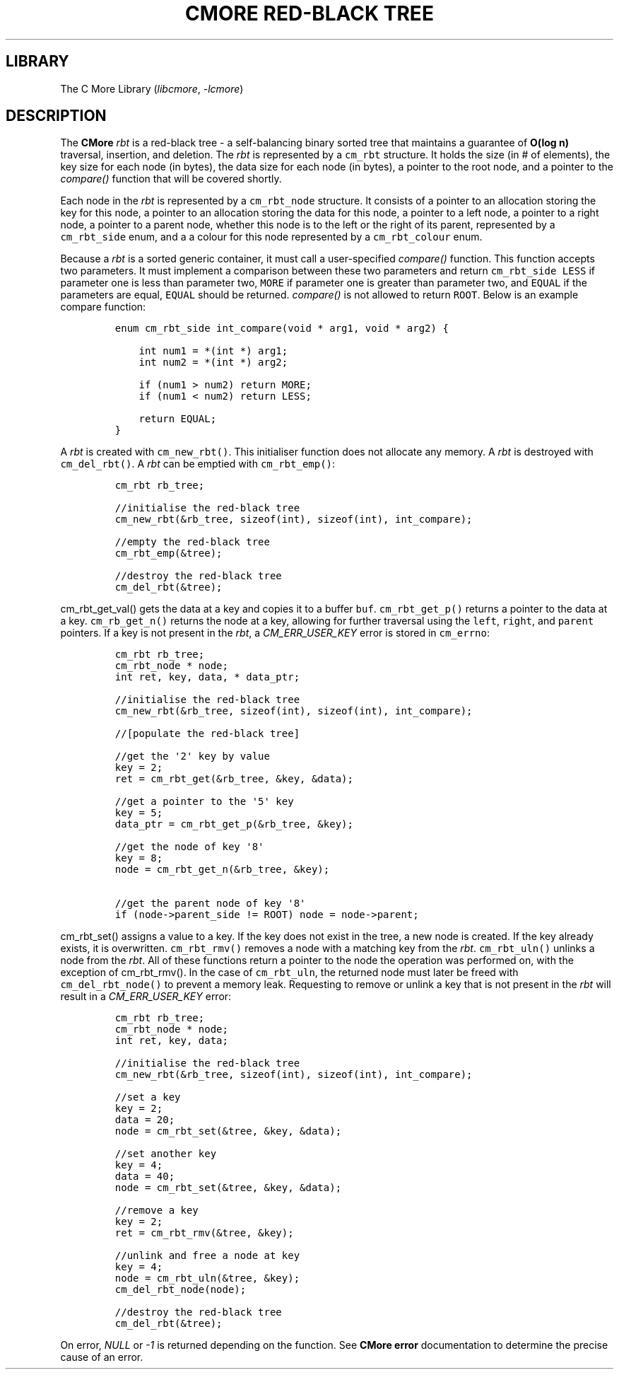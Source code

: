 .\" Automatically generated by Pandoc 3.1.2
.\"
.\" Define V font for inline verbatim, using C font in formats
.\" that render this, and otherwise B font.
.ie "\f[CB]x\f[]"x" \{\
. ftr V B
. ftr VI BI
. ftr VB B
. ftr VBI BI
.\}
.el \{\
. ftr V CR
. ftr VI CI
. ftr VB CB
. ftr VBI CBI
.\}
.TH "CMORE RED-BLACK TREE" "7" "Dec 2024" "CMore v1.0.0" "CMore Documentation"
.hy
.SH LIBRARY
.PP
The C More Library (\f[I]libcmore\f[R], \f[I]-lcmore\f[R])
.SH DESCRIPTION
.PP
The \f[B]CMore\f[R] \f[I]rbt\f[R] is a red-black tree - a self-balancing
binary sorted tree that maintains a guarantee of \f[B]O(log n)\f[R]
traversal, insertion, and deletion.
The \f[I]rbt\f[R] is represented by a \f[V]cm_rbt\f[R] structure.
It holds the size (in # of elements), the key size for each node (in
bytes), the data size for each node (in bytes), a pointer to the root
node, and a pointer to the \f[I]compare()\f[R] function that will be
covered shortly.
.PP
Each node in the \f[I]rbt\f[R] is represented by a \f[V]cm_rbt_node\f[R]
structure.
It consists of a pointer to an allocation storing the key for this node,
a pointer to an allocation storing the data for this node, a pointer to
a left node, a pointer to a right node, a pointer to a parent node,
whether this node is to the left or the right of its parent, represented
by a \f[V]cm_rbt_side\f[R] enum, and a a colour for this node
represented by a \f[V]cm_rbt_colour\f[R] enum.
.PP
Because a \f[I]rbt\f[R] is a sorted generic container, it must call a
user-specified \f[I]compare()\f[R] function.
This function accepts two parameters.
It must implement a comparison between these two parameters and return
\f[V]cm_rbt_side\f[R] \f[V]LESS\f[R] if parameter one is less than
parameter two, \f[V]MORE\f[R] if parameter one is greater than parameter
two, and \f[V]EQUAL\f[R] if the parameters are equal, \f[V]EQUAL\f[R]
should be returned.
\f[I]compare()\f[R] is not allowed to return \f[V]ROOT\f[R].
Below is an example compare function:
.IP
.nf
\f[C]
enum cm_rbt_side int_compare(void * arg1, void * arg2) {

    int num1 = *(int *) arg1;
    int num2 = *(int *) arg2;

    if (num1 > num2) return MORE;
    if (num1 < num2) return LESS;

    return EQUAL;
}
\f[R]
.fi
.PP
A \f[I]rbt\f[R] is created with \f[V]cm_new_rbt()\f[R].
This initialiser function does not allocate any memory.
A \f[I]rbt\f[R] is destroyed with \f[V]cm_del_rbt()\f[R].
A \f[I]rbt\f[R] can be emptied with \f[V]cm_rbt_emp()\f[R]:
.IP
.nf
\f[C]
cm_rbt rb_tree;

//initialise the red-black tree
cm_new_rbt(&rb_tree, sizeof(int), sizeof(int), int_compare);

//empty the red-black tree
cm_rbt_emp(&tree);

//destroy the red-black tree
cm_del_rbt(&tree);
\f[R]
.fi
.PP
\f[V]cm_rbt_get_val()\f[R] gets the data at a key and copies it to a
buffer \f[V]buf\f[R].
\f[V]cm_rbt_get_p()\f[R] returns a pointer to the data at a key.
\f[V]cm_rb_get_n()\f[R] returns the node at a key, allowing for further
traversal using the \f[V]left\f[R], \f[V]right\f[R], and
\f[V]parent\f[R] pointers.
If a key is not present in the \f[I]rbt\f[R], a
\f[I]CM_ERR_USER_KEY\f[R] error is stored in \f[V]cm_errno\f[R]:
.IP
.nf
\f[C]
cm_rbt rb_tree;
cm_rbt_node * node;
int ret, key, data, * data_ptr;

//initialise the red-black tree
cm_new_rbt(&rb_tree, sizeof(int), sizeof(int), int_compare);

//[populate the red-black tree]

//get the \[aq]2\[aq] key by value
key = 2;
ret = cm_rbt_get(&rb_tree, &key, &data);

//get a pointer to the \[aq]5\[aq] key
key = 5;
data_ptr = cm_rbt_get_p(&rb_tree, &key);

//get the node of key \[aq]8\[aq]
key = 8;
node = cm_rbt_get_n(&rb_tree, &key);

//get the parent node of key \[aq]8\[aq]
if (node->parent_side != ROOT) node = node->parent;
\f[R]
.fi
.PP
\f[V]cm_rbt_set()\f[R] assigns a value to a key.
If the key does not exist in the tree, a new node is created.
If the key already exists, it is overwritten.
\f[V]cm_rbt_rmv()\f[R] removes a node with a matching key from the
\f[I]rbt\f[R].
\f[V]cm_rbt_uln()\f[R] unlinks a node from the \f[I]rbt\f[R].
All of these functions return a pointer to the node the operation was
performed on, with the exception of cm_rbt_rmv().
In the case of \f[V]cm_rbt_uln\f[R], the returned node must later be
freed with \f[V]cm_del_rbt_node()\f[R] to prevent a memory leak.
Requesting to remove or unlink a key that is not present in the
\f[I]rbt\f[R] will result in a \f[I]CM_ERR_USER_KEY\f[R] error:
.IP
.nf
\f[C]
cm_rbt rb_tree;
cm_rbt_node * node;
int ret, key, data;

//initialise the red-black tree
cm_new_rbt(&rb_tree, sizeof(int), sizeof(int), int_compare);

//set a key
key = 2;
data = 20;
node = cm_rbt_set(&tree, &key, &data);

//set another key
key = 4;
data = 40;
node = cm_rbt_set(&tree, &key, &data);

//remove a key
key = 2;
ret = cm_rbt_rmv(&tree, &key);

//unlink and free a node at key
key = 4;
node = cm_rbt_uln(&tree, &key);
cm_del_rbt_node(node);

//destroy the red-black tree
cm_del_rbt(&tree);
\f[R]
.fi
.PP
On error, \f[I]NULL\f[R] or \f[I]-1\f[R] is returned depending on the
function.
See \f[B]CMore\f[R] \f[B]error\f[R] documentation to determine the
precise cause of an error.
